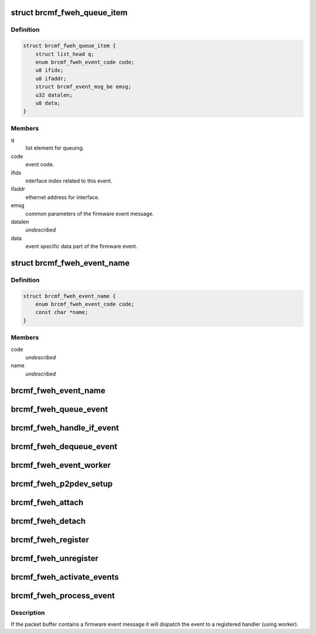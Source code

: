 .. -*- coding: utf-8; mode: rst -*-
.. src-file: drivers/net/wireless/broadcom/brcm80211/brcmfmac/fweh.c

.. _`brcmf_fweh_queue_item`:

struct brcmf_fweh_queue_item
============================

.. c:type:: struct brcmf_fweh_queue_item

    event item on event queue.

.. _`brcmf_fweh_queue_item.definition`:

Definition
----------

.. code-block:: c

    struct brcmf_fweh_queue_item {
        struct list_head q;
        enum brcmf_fweh_event_code code;
        u8 ifidx;
        u8 ifaddr;
        struct brcmf_event_msg_be emsg;
        u32 datalen;
        u8 data;
    }

.. _`brcmf_fweh_queue_item.members`:

Members
-------

q
    list element for queuing.

code
    event code.

ifidx
    interface index related to this event.

ifaddr
    ethernet address for interface.

emsg
    common parameters of the firmware event message.

datalen
    *undescribed*

data
    event specific data part of the firmware event.

.. _`brcmf_fweh_event_name`:

struct brcmf_fweh_event_name
============================

.. c:type:: struct brcmf_fweh_event_name

    code, name mapping entry.

.. _`brcmf_fweh_event_name.definition`:

Definition
----------

.. code-block:: c

    struct brcmf_fweh_event_name {
        enum brcmf_fweh_event_code code;
        const char *name;
    }

.. _`brcmf_fweh_event_name.members`:

Members
-------

code
    *undescribed*

name
    *undescribed*

.. _`brcmf_fweh_event_name`:

brcmf_fweh_event_name
=====================

.. c:function:: const char *brcmf_fweh_event_name(enum brcmf_fweh_event_code code)

    returns name for given event code.

    :param enum brcmf_fweh_event_code code:
        code to lookup.

.. _`brcmf_fweh_queue_event`:

brcmf_fweh_queue_event
======================

.. c:function:: void brcmf_fweh_queue_event(struct brcmf_fweh_info *fweh, struct brcmf_fweh_queue_item *event)

    create and queue event.

    :param struct brcmf_fweh_info \*fweh:
        firmware event handling info.

    :param struct brcmf_fweh_queue_item \*event:
        event queue entry.

.. _`brcmf_fweh_handle_if_event`:

brcmf_fweh_handle_if_event
==========================

.. c:function:: void brcmf_fweh_handle_if_event(struct brcmf_pub *drvr, struct brcmf_event_msg *emsg, void *data)

    handle IF event.

    :param struct brcmf_pub \*drvr:
        driver information object.

    :param struct brcmf_event_msg \*emsg:
        *undescribed*

    :param void \*data:
        *undescribed*

.. _`brcmf_fweh_dequeue_event`:

brcmf_fweh_dequeue_event
========================

.. c:function:: struct brcmf_fweh_queue_item *brcmf_fweh_dequeue_event(struct brcmf_fweh_info *fweh)

    get event from the queue.

    :param struct brcmf_fweh_info \*fweh:
        firmware event handling info.

.. _`brcmf_fweh_event_worker`:

brcmf_fweh_event_worker
=======================

.. c:function:: void brcmf_fweh_event_worker(struct work_struct *work)

    firmware event worker.

    :param struct work_struct \*work:
        worker object.

.. _`brcmf_fweh_p2pdev_setup`:

brcmf_fweh_p2pdev_setup
=======================

.. c:function:: void brcmf_fweh_p2pdev_setup(struct brcmf_if *ifp, bool ongoing)

    P2P device setup ongoing (or not).

    :param struct brcmf_if \*ifp:
        ifp on which setup is taking place or finished.

    :param bool ongoing:
        p2p device setup in progress (or not).

.. _`brcmf_fweh_attach`:

brcmf_fweh_attach
=================

.. c:function:: void brcmf_fweh_attach(struct brcmf_pub *drvr)

    initialize firmware event handling.

    :param struct brcmf_pub \*drvr:
        driver information object.

.. _`brcmf_fweh_detach`:

brcmf_fweh_detach
=================

.. c:function:: void brcmf_fweh_detach(struct brcmf_pub *drvr)

    cleanup firmware event handling.

    :param struct brcmf_pub \*drvr:
        driver information object.

.. _`brcmf_fweh_register`:

brcmf_fweh_register
===================

.. c:function:: int brcmf_fweh_register(struct brcmf_pub *drvr, enum brcmf_fweh_event_code code, brcmf_fweh_handler_t handler)

    register handler for given event code.

    :param struct brcmf_pub \*drvr:
        driver information object.

    :param enum brcmf_fweh_event_code code:
        event code.

    :param brcmf_fweh_handler_t handler:
        handler for the given event code.

.. _`brcmf_fweh_unregister`:

brcmf_fweh_unregister
=====================

.. c:function:: void brcmf_fweh_unregister(struct brcmf_pub *drvr, enum brcmf_fweh_event_code code)

    remove handler for given code.

    :param struct brcmf_pub \*drvr:
        driver information object.

    :param enum brcmf_fweh_event_code code:
        event code.

.. _`brcmf_fweh_activate_events`:

brcmf_fweh_activate_events
==========================

.. c:function:: int brcmf_fweh_activate_events(struct brcmf_if *ifp)

    enables firmware events registered.

    :param struct brcmf_if \*ifp:
        primary interface object.

.. _`brcmf_fweh_process_event`:

brcmf_fweh_process_event
========================

.. c:function:: void brcmf_fweh_process_event(struct brcmf_pub *drvr, struct brcmf_event *event_packet, u32 packet_len)

    process skb as firmware event.

    :param struct brcmf_pub \*drvr:
        driver information object.

    :param struct brcmf_event \*event_packet:
        event packet to process.

    :param u32 packet_len:
        *undescribed*

.. _`brcmf_fweh_process_event.description`:

Description
-----------

If the packet buffer contains a firmware event message it will
dispatch the event to a registered handler (using worker).

.. This file was automatic generated / don't edit.


